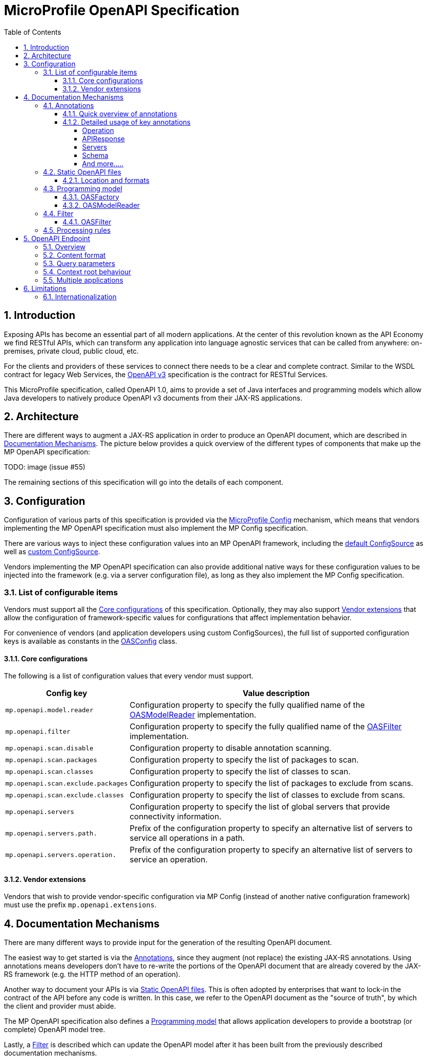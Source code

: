 //
// Copyright (c) 2017 Contributors to the Eclipse Foundation
//
// See the NOTICE file(s) distributed with this work for additional
// information regarding copyright ownership.
//
// Licensed under the Apache License, Version 2.0 (the "License");
// you may not use this file except in compliance with the License.
// You may obtain a copy of the License at
//
//     http://www.apache.org/licenses/LICENSE-2.0
//
// Unless required by applicable law or agreed to in writing, software
// distributed under the License is distributed on an "AS IS" BASIS,
// WITHOUT WARRANTIES OR CONDITIONS OF ANY KIND, either express or implied.
// See the License for the specific language governing permissions and
// limitations under the License.
//

:sectanchors:
:doctype: book
:license: Apache License v2.0
:source-highlighter: coderay
:sectnums:
:toc: left
:toclevels: 4

= MicroProfile OpenAPI Specification

== Introduction
Exposing APIs has become an essential part of all modern applications.  At the
center of this revolution known as the API Economy we find RESTful APIs, which can
transform any application into language agnostic services that can be called from
anywhere: on-premises, private cloud, public cloud, etc.

For the clients and providers of these services to connect there needs to be a
clear and complete contract.  Similar to the WSDL contract for legacy Web Services,
the https://github.com/OAI/OpenAPI-Specification/blob/master/versions/3.0.0.md[OpenAPI v3] specification is the contract for
RESTful Services.

This MicroProfile specification, called OpenAPI 1.0, aims to provide a set of Java
interfaces and programming models which allow Java developers to natively produce
OpenAPI v3 documents from their JAX-RS applications.

== Architecture

There are different ways to augment a JAX-RS application in order to produce an
OpenAPI document, which are described in <<Documentation Mechanisms>>.  The picture
below provides a quick overview of the different types of components that make up
the MP OpenAPI specification:

TODO: image (issue #55)

The remaining sections of this specification will go into the details of each component.

== Configuration

Configuration of various parts of this specification is provided via the https://github.com/eclipse/microprofile-config[MicroProfile Config] mechanism,
which means that vendors implementing the MP OpenAPI specification must also implement
the MP Config specification.

There are various ways to inject these configuration values into an MP OpenAPI
framework, including the https://github.com/eclipse/microprofile-config/blob/master/spec/src/main/asciidoc/configsources.asciidoc#default-configources[default ConfigSource] as well as
https://github.com/eclipse/microprofile-config/blob/master/spec/src/main/asciidoc/configsources.asciidoc#custom-configsources[custom ConfigSource].

Vendors implementing the MP OpenAPI specification can also provide additional native
ways for these configuration values to be injected into the framework
(e.g. via a server configuration file), as long as they also implement the MP Config
specification.


=== List of configurable items

Vendors must support all the <<Core configurations>> of this specification.
Optionally, they may also support <<Vendor extensions>> that allow the configuration of
framework-specific values for configurations that affect implementation behavior.

For convenience of vendors (and application developers using custom ConfigSources),
the full list of supported configuration keys is available as constants in the
https://github.com/eclipse/microprofile-open-api/blob/master/api/src/main/java/org/eclipse/microprofile/openapi/OASConfig.java[OASConfig] class.

==== Core configurations

The following is a list of configuration values that every vendor must support.

[cols="1,4"]
|===
| Config key | Value description

| `mp.openapi.model.reader` | Configuration property to specify the fully qualified name of the <<OASModelReader>> implementation.
| `mp.openapi.filter` | Configuration property to specify the fully qualified name of the <<OASFilter>> implementation.
| `mp.openapi.scan.disable`  |  Configuration property to disable annotation scanning.
| `mp.openapi.scan.packages`  |  Configuration property to specify the list of packages to scan.
| `mp.openapi.scan.classes`  |  Configuration property to specify the list of classes to scan.
| `mp.openapi.scan.exclude.packages`  |  Configuration property to specify the list of packages to exclude from scans.
| `mp.openapi.scan.exclude.classes`  |  Configuration property to specify the list of classes to exclude from scans.
| `mp.openapi.servers`  |  Configuration property to specify the list of global servers that provide connectivity information.
| `mp.openapi.servers.path.`   |  Prefix of the configuration property to specify an alternative list of servers to service all operations in a path.
| `mp.openapi.servers.operation.` | Prefix of the configuration property to specify an alternative list of servers to service an operation.
|===

==== Vendor extensions

Vendors that wish to provide vendor-specific configuration via MP Config (instead
of another native configuration framework) must use the prefix `mp.openapi.extensions`.

== Documentation Mechanisms

There are many different ways to provide input for the generation of the resulting
OpenAPI document.

The easiest way to get started is via the <<Annotations>>, since
they augment (not replace) the existing JAX-RS annotations.  Using annotations means
developers don't have to re-write the portions of the OpenAPI document that are
already covered by the JAX-RS framework (e.g. the HTTP method of an operation).

Another way to document your APIs is via <<Static OpenAPI files>>.  This
is often adopted by enterprises that want to lock-in the contract of the API
before any code is written.  In this case, we refer to the OpenAPI document as the
"source of truth", by which the client and provider must abide.

The MP OpenAPI specification also defines a <<Programming model>> that allows
application developers to provide a bootstrap (or complete) OpenAPI model tree.

Lastly, a <<Filter>> is described which can update the OpenAPI model after it has
been built from the previously described documentation mechanisms.

=== Annotations

Many of these annotations were derived from the https://github.com/swagger-api/swagger-core[Swagger Core] library, which
allows for a mostly-mechanical transformation of applications that are using that
library and wish to take advantage to the official MP OpenAPI interfaces.

==== Quick overview of annotations

The following annotations are found in the https://github.com/eclipse/microprofile-open-api/tree/master/api/src/main/java/org/eclipse/microprofile/openapi/annotations[org.eclipse.microprofile.openapi.annotations] package.

[cols="1,4"]
|===
| Annotation | Description

| https://github.com/eclipse/microprofile-open-api/blob/master/api/src/main/java/org/eclipse/microprofile/openapi/annotations/Operation.java[@Operation] | Describes an operation or typically a HTTP method against a specific path.
| https://github.com/eclipse/microprofile-open-api/blob/master/api/src/main/java/org/eclipse/microprofile/openapi/annotations/servers/Server.java[@Server]|  Represents a Server used in an operation or used by all operations in an OpenAPI document.
|  |
|  |
|  |
|  |
|  |
|  |
|  |
|  |
|===

==== Detailed usage of key annotations

===== Operation

TODO: Detailed usage description of annotation (issue #10)

.Sample 1
[source,Java]
----
@GET
@Path("/findByStatus")
@Operation(summary = "Finds Pets by status",
           description = "Multiple status values can be provided with comma separated strings")
public Response findPetsByStatus(...) { ... }
----

.Output for Sample 1
[source, yaml]
----
/pet/findByStatus:
    get:
    summary: Finds Pets by status
    description: Multiple status values can be provided with comma separated strings
    operationId: findPetsByStatus
----


===== APIResponse

TODO: Detailed usage description of annotation (issue #10)

.Sample 1
[source,Java]
----

----

.Output for Sample 1
[source, yaml]
----

----

===== Servers

.Sample 1
[source,Java]
----

----

.Output for Sample 1
[source, yaml]
----

----

===== Schema

TODO: Detailed usage description of annotation (issue #10)

.Sample 1
[source,Java]
----

----

.Output for Sample 1
[source, yaml]
----

----


===== And more.....

TODO: Add other key annotations (issue #10)

=== Static OpenAPI files

Application developers may wish to include a pre-generated OpenAPI document that
was written separately from the code (e.g. with an editor such as https://editor.swagger.io/[this]).

Depending on the scenario, the document may be fully complete or partially complete.
If a document is fully complete then the application developer will want to set the
`mp.openapi.scan.disable` configuration property to `true`.  If a document is partially
complete, then the application developer will need to augment the OpenAPI snippet
with annotations, programming model, or via the filter.

==== Location and formats

Vendors are required to fetch a single document with extension of `yml`, `yaml` or
`json`, inside the application's `META-INF/openapi` folder.  If there is more than
one document found that matches one of these extensions the behavior of which file
is chosen is undefined (i.e. each vendor may implement their own logic), which means
that application developers should only place a single document into that folder.

=== Programming model

Application developers are able to provide OpenAPI elements via Java POJOs. The
complete set of models are found in the https://github.com/eclipse/microprofile-open-api/tree/master/api/src/main/java/org/eclipse/microprofile/openapi/models[org.eclipse.microprofile.openapi.models] package.

==== OASFactory

The https://github.com/eclipse/microprofile-open-api/blob/master/api/src/main/java/org/eclipse/microprofile/openapi/OASFactory.java[OASFactory] is used to create all of the elements of an OpenAPI tree.

For example, the following snippet creates a simple https://github.com/eclipse/microprofile-open-api/blob/master/api/src/main/java/org/eclipse/microprofile/openapi/models/info/Info.java[Info] element that contains a title, description, and version.

[source,java]
----
OASFactory.createObject(Info.class).title("Airlines").description("Airlines APIs").version("1.0.0");
----

==== OASModelReader

The https://github.com/eclipse/microprofile-open-api/blob/master/api/src/main/java/org/eclipse/microprofile/openapi/OASModelReader.java[OASModelReader] interface allows application developers to bootstrap the OpenAPI model tree
used by the processing framework.  To use it, simply create an implementation of
this interface and register it using the `mp.openapi.model.reader` configuration
key, where the value is the fully qualified name of the reader class.

.Sample META-INF/microprofile-config.properties
[code,property]
----
mp.openapi.model.reader=com.mypackage.MyModelReader
----

Similar to static files, the model reader can be used to provide either complete
or partial model trees. If providing a complete OpenAPI model tree, application
developers should set the `mp.openapi.scan.disable` configuration to `true`.
Oherwise this partial model will be used as the base model during the processing
of the other <<Documentation Mechanisms>>.

Vendors are required to call the OASReader a single time, in the order defined by
the <<Processing rules>> section.  Only a single OASReader instance is allowed per
application.

=== Filter

There are many scenarios where application developers may wish to update or remove
certain elements and fields of the OpenAPI document.  This is done via a filter,
which is called once after all other documentation mechanisms have completed.

==== OASFilter

The https://github.com/eclipse/microprofile-open-api/blob/master/api/src/main/java/org/eclipse/microprofile/openapi/OASFilter.java[OASFilter] interface allows application developers
to receive callbacks for various key OpenAPI elements.  The interface has a default
implementation for every method, which allows application developers to only override
the methods they care about.  To use it, simply create an implementation of
this interface and register it using the `mp.openapi.filter` configuration
key, where the value is the fully qualified name of the filter class.

.Sample META-INF/microprofile-config.properties
[code,property]
----
mp.openapi.filter=com.mypackage.MyFilter
----

Vendors are required to call all registered filters in the application (0..N) once
for each filtered element.  For example, the method `filterPathItem` is
called *for each* corresponding `PathItem` element in the model tree.  This allows
application developers to filter the element and any of its descendants.

The order of filter methods called is undefined, with two exceptions:

1.  All filterable descendant elements of a filtered element must be called before its ancestor.
2.  The `filterOpenAPI` method must be the *last* method called on a filter (which
is just a specialization of the first exception).

TODO: Document solution from issue #56 once ready

=== Processing rules

The processed document available from the <<OpenAPI Endpoint>> is built from a variety of sources,
which were outlined in the sub-headings of <<Documentation Mechanisms>>.  Vendors
are required to process these different sources in the following order:

1. Fetch configuration values from `mp.openapi` namespace
2. Call OASModelReader
3. Fetch static OpenAPI file
4. Process annotations
5. Filter model via OASFilter

**Example processing**:

* A vendor starts by fetching all available <<Configuration>>.  If
an `OASModelReader` was specified in that configuration list, its `buildModel`
method is called to form the starting OpenAPI model tree for this application.
* Any <<Vendor specific configuration>> are added on top of that starting model (overriding
conflicts), or create a new model if an `OASModelReader` was not registered.
* The vendor searches for a file as defined in the section <<Static OpenAPI files>>.
If found, it will read that document and merge with the model produced by previous
processing steps (if any), where conflicting elements from the static file will override
the values from the original model.
* If annotation scanning was not disabled, the JAX-RS and OpenAPI annotations from
the application will be processed, further overriding any conflicting elements
from the current model.
* The final model is filtered by walking the model tree and invoking all registered
<<OASFilter>> classes.

== OpenAPI Endpoint

=== Overview
A fully processed and valid OpenAPI document must be available at the root
URL `/openapi`, as a `HTTP GET` operation.

For example, `GET http://myHost:myPort/openapi`.

This document represents the result of the applied <<Processing rules>>.

=== Content format
The default `Content-Type` of the `/openapi` endpoint is `application/yaml`.

Vendors must also support the type `application/json` if requested via the
`Accept` header.

=== Query parameters
No query parameters are required for the `/openapi` endpoint.  However, one
suggested but optional query parameter for vendors to support is `format`,
where the value can be either `json` or `yaml`, to facilitate the toggle between
the default `yaml` format and `json` format.

=== Context root behaviour
Vendors are required to ensure that the combination of each global https://github.com/OAI/OpenAPI-Specification/blob/master/versions/3.0.0.md#serverObject[server]
element and https://github.com/OAI/OpenAPI-Specification/blob/master/versions/3.0.0.md#pathItemObject[pathItem] element resolve to the absolute backend URL of that
particular path.  If that `pathItem` contains a `servers` element , then this
list of operation-level `server` elements replaces the global list of servers
for that particular `pathItem`.

For example:  an application may have an `ApplicationPath` annotation with the
value of `/`, but is assigned the context root of `/myApp` during deployment. In
this case, the `server` elements (either global or operation-level) must either
end with `/myApp` or a corresponding proxy.  Alternatively it is valid, but discouraged, to
add that context root (`/myApp`) to every `pathItem` defined in that application.

=== Multiple applications

The 1.0 version of the MicroProfile OpenAPI specification does not define how
the `/openapi` endpoint may be partitioned in the event that the MicroProfile
runtime supports deployment of multiple applications. If an implementation wishes
to support multiple applications within a MicroProfile runtime, the semantics of
the `/openapi` endpoint are expected to be the logical AND of all the applications
in the runtime, which would imply merging multiple OpenAPI documents into a single
valid document (handling conflicting IDs and unique names).


== Limitations

=== Internationalization
The 1.0 version of the MicroProfile OpenAPI spec does not require vendors to
support multiple languages based on the `Accept-Language`.  One reasonable
approach is for vendors to support unique keys (instead of hardcoded text) via
the various <<Documentation Mechanisms>>, so that the implementing framework can
perform a global replacement of the keys with the language-specific text that
matches the `Accept-Language` request for the `/openapi` endpoint.  A cache of
processed languages can be kept to improve performance.
